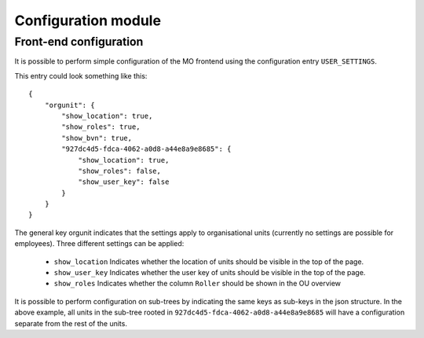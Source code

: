 Configuration module
=====================

Front-end configuration
-----------------------

It is possible to perform simple configuration of the MO frontend using the
configuration entry ``USER_SETTINGS``.

This entry could look something like this::

    {
        "orgunit": {
            "show_location": true,
            "show_roles": true,
            "show_bvn": true,
            "927dc4d5-fdca-4062-a0d8-a44e8a9e8685": {
                "show_location": true,
                "show_roles": false,
                "show_user_key": false
            }
        }
    }


The general key orgunit indicates that the settings apply to organisational
units (currently no settings are possible for employees). Three different
settings can be applied:
 * ``show_location`` Indicates whether the location of units should be visible
   in the top of the page.
 * ``show_user_key`` Indicates whether the user key of units should be visible
   in the top of the page.
 * ``show_roles`` Indicates whether the column ``Roller`` should be shown in
   the OU overview

It is possible to perform configuration on sub-trees by indicating the same
keys as sub-keys in the json structure. In the above example, all units in
the sub-tree rooted in ``927dc4d5-fdca-4062-a0d8-a44e8a9e8685`` will have
a configuration separate from the rest of the units.
